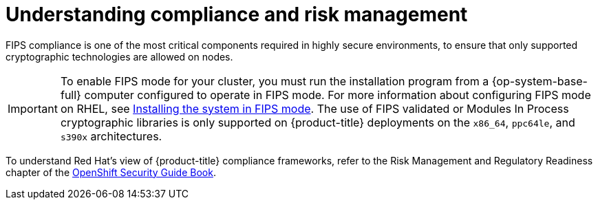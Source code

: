// Module included in the following assemblies:
//
// * security/container_security/security-compliance.adoc
// * understanding-sandboxed-containers.adoc

:_mod-docs-content-type: CONCEPT
[id="security-compliance-nist_{context}"]
= Understanding compliance and risk management

ifeval::["{context}" == "understanding-sandboxed-containers"]
{sandboxed-containers-first} can be used on FIPS enabled clusters.

When running in FIPS mode, {sandboxed-containers-first} components, VMs, and VM images are adapted to comply with FIPS.
endif::[]

ifndef::openshift-origin[]
FIPS compliance is one of the most critical components required in
highly secure environments, to ensure that only supported cryptographic
technologies are allowed on nodes.

[IMPORTANT]
====
To enable FIPS mode for your cluster, you must run the installation program from a {op-system-base-full} computer configured to operate in FIPS mode. For more information about configuring FIPS mode on RHEL, see link:https://access.redhat.com/documentation/en-us/red_hat_enterprise_linux/9/html/security_hardening/assembly_installing-the-system-in-fips-mode_security-hardening[Installing the system in FIPS mode]. The use of FIPS validated or Modules In Process cryptographic libraries is only supported on {product-title} deployments on the `x86_64`, `ppc64le`, and `s390x` architectures.
====
endif::openshift-origin[]

To understand Red Hat's view of {product-title} compliance frameworks, refer
to the Risk Management and Regulatory Readiness chapter of the
link:https://access.redhat.com/articles/5059881[OpenShift Security Guide Book].
